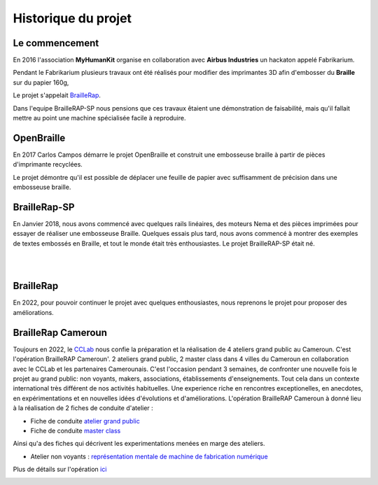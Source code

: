 Historique du projet
====================

Le commencement
---------------

En 2016 l'association **MyHumanKit** organise en collaboration avec **Airbus Industries** un hackaton appelé Fabrikarium. 

Pendant le Fabrikarium plusieurs travaux ont été réalisés pour modifier des imprimantes 3D afin d'embosser du **Braille** sur du papier 160g, 

Le projet s'appelait `BrailleRap <https://github.com/arthursw/BrailleRap/blob/master/Documentation/documentation-en.md>`_.

Dans l'equipe BrailleRAP-SP nous pensions que ces travaux êtaient une démonstration de faisabilité, 
mais qu'il fallait mettre au point une machine spécialisée facile à reproduire.

 
OpenBraille
-----------
En 2017 Carlos Campos démarre le projet OpenBraille et construit une embosseuse braille à partir de pièces d'imprimante recyclées. 

Le projet démontre qu'il est possible de déplacer une feuille de papier avec suffisamment de précision dans une embosseuse braille. 

BrailleRap-SP
-------------
En Janvier 2018, nous avons commencé avec quelques rails linéaires, des moteurs Nema et des pièces imprimées pour essayer de réaliser une embosseuse Braille. Quelques essais plus tard, nous avons commencé à montrer des exemples de textes embossés en Braille, et tout le monde était très enthousiastes. Le projet BrailleRAP-SP était né.  
 

.. raw:: html

    <div style="position: relative; padding-bottom: 56.25%; height: 0; overflow: hidden; max-width: 100%; height: auto;">
	    <iframe width="560" height="315" src="https://www.youtube.com/embed/IYYWQi-H3YY" frameborder="0" allow="autoplay; encrypted-media" allowfullscreen style="position: absolute; top: 0; left: 0; width: 100%; height: 100%;"> </iframe> 
    </div>
|
|

BrailleRap
----------
En 2022, pour pouvoir continuer le projet avec quelques enthousiastes, nous reprenons le projet pour proposer des améliorations.

BrailleRap Cameroun
-------------------
Toujours en 2022, le `CCLab <https://forgecc.org>`_ nous confie la préparation et la réalisation de 4 ateliers grand public au Cameroun. C'est l'opération BrailleRAP Cameroun'. 
2 ateliers grand public, 2 master class dans 4 villes du Cameroun en collaboration avec le CCLab et les partenaires Camerounais.
C'est l'occasion pendant 3 semaines, de confronter une nouvelle fois le projet au grand public: non voyants, makers, associations, établissements d'enseignements. Tout cela dans un contexte international très différent de nos activités habituelles.
Une experience riche en rencontres exceptionelles, en anecdotes, en expérimentations et en nouvelles idées d'évolutions et d'améliorations.
L'opération BrailleRAP Cameroun à donné lieu à la réalisation de 2 fiches de conduite d'atelier :

- Fiche de conduite `atelier grand public <https://forgecc.org/?AtelierBraillerapCamerounGrandPublic>`_

- Fiche de conduite `master class <https://forgecc.org/?MasterClassBraillerapCameroun2>`_

Ainsi qu'a des fiches qui décrivent les experimentations menées en marge des ateliers.

- Atelier non voyants : `représentation mentale de machine de fabrication numérique <https://forgecc.org/?RepresentationMentaleDUneImprimanteBraille2>`_

Plus de détails sur l'opération `ici <https://forgecc.org/?BraillerapCameroun>`_

.. image :: ./IMG/yaounde.jpg
       :align: center


